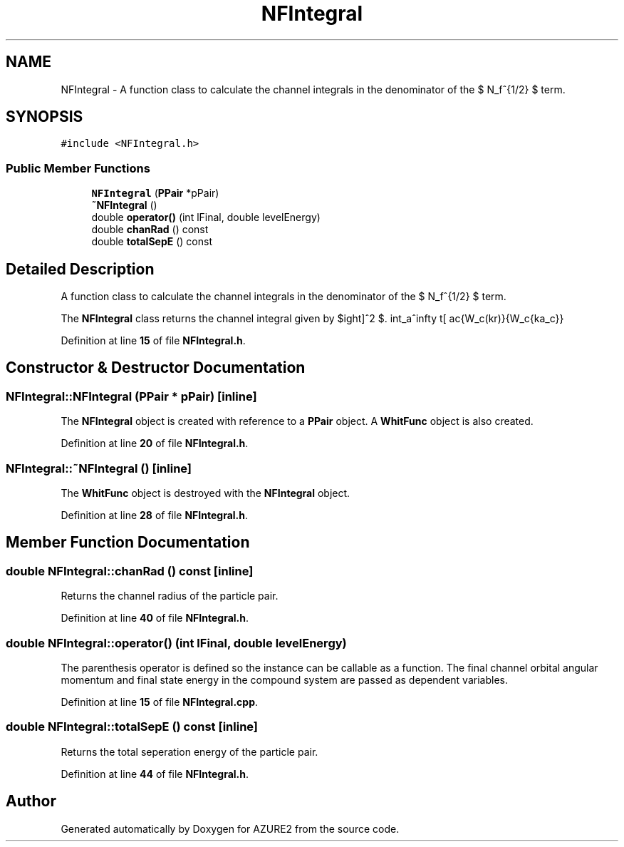 .TH "NFIntegral" 3AZURE2" \" -*- nroff -*-
.ad l
.nh
.SH NAME
NFIntegral \- A function class to calculate the channel integrals in the denominator of the $ N_f^{1/2} $ term\&.  

.SH SYNOPSIS
.br
.PP
.PP
\fC#include <NFIntegral\&.h>\fP
.SS "Public Member Functions"

.in +1c
.ti -1c
.RI "\fBNFIntegral\fP (\fBPPair\fP *pPair)"
.br
.ti -1c
.RI "\fB~NFIntegral\fP ()"
.br
.ti -1c
.RI "double \fBoperator()\fP (int lFinal, double levelEnergy)"
.br
.ti -1c
.RI "double \fBchanRad\fP () const"
.br
.ti -1c
.RI "double \fBtotalSepE\fP () const"
.br
.in -1c
.SH "Detailed Description"
.PP 
A function class to calculate the channel integrals in the denominator of the $ N_f^{1/2} $ term\&. 

The \fBNFIntegral\fP class returns the channel integral given by $ \int_a^\infty \left[ \frac{W_c(kr)}{W_c{ka_c}} \right]^2 $\&. 
.PP
Definition at line \fB15\fP of file \fBNFIntegral\&.h\fP\&.
.SH "Constructor & Destructor Documentation"
.PP 
.SS "NFIntegral::NFIntegral (\fBPPair\fP * pPair)\fC [inline]\fP"
The \fBNFIntegral\fP object is created with reference to a \fBPPair\fP object\&. A \fBWhitFunc\fP object is also created\&. 
.br
 
.PP
Definition at line \fB20\fP of file \fBNFIntegral\&.h\fP\&.
.SS "NFIntegral::~NFIntegral ()\fC [inline]\fP"
The \fBWhitFunc\fP object is destroyed with the \fBNFIntegral\fP object\&. 
.PP
Definition at line \fB28\fP of file \fBNFIntegral\&.h\fP\&.
.SH "Member Function Documentation"
.PP 
.SS "double NFIntegral::chanRad () const\fC [inline]\fP"
Returns the channel radius of the particle pair\&. 
.PP
Definition at line \fB40\fP of file \fBNFIntegral\&.h\fP\&.
.SS "double NFIntegral::operator() (int lFinal, double levelEnergy)"
The parenthesis operator is defined so the instance can be callable as a function\&. The final channel orbital angular momentum and final state energy in the compound system are passed as dependent variables\&. 
.PP
Definition at line \fB15\fP of file \fBNFIntegral\&.cpp\fP\&.
.SS "double NFIntegral::totalSepE () const\fC [inline]\fP"
Returns the total seperation energy of the particle pair\&. 
.PP
Definition at line \fB44\fP of file \fBNFIntegral\&.h\fP\&.

.SH "Author"
.PP 
Generated automatically by Doxygen for AZURE2 from the source code\&.
